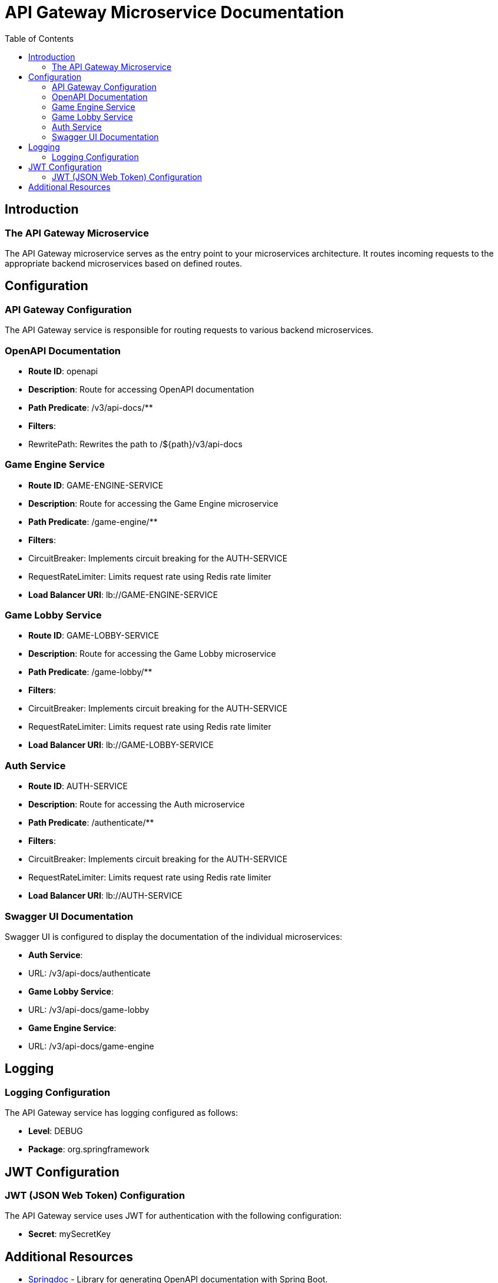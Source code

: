 = API Gateway Microservice Documentation
:toc:
:icons: font

== Introduction

The API Gateway Microservice
~~~~~~~~~~~~~~~~~~~~~~~~~~~~~

The API Gateway microservice serves as the entry point to your microservices architecture.
It routes incoming requests to the appropriate backend microservices based on defined routes.

== Configuration

API Gateway Configuration
~~~~~~~~~~~~~~~~~~~~~~~~

The API Gateway service is responsible for routing requests to various backend microservices.

=== OpenAPI Documentation

- **Route ID**: openapi
- **Description**: Route for accessing OpenAPI documentation
- **Path Predicate**: /v3/api-docs/**
- **Filters**:
- RewritePath: Rewrites the path to /${path}/v3/api-docs

=== Game Engine Service

- **Route ID**: GAME-ENGINE-SERVICE
- **Description**: Route for accessing the Game Engine microservice
- **Path Predicate**: /game-engine/**
- **Filters**:
- CircuitBreaker: Implements circuit breaking for the AUTH-SERVICE
- RequestRateLimiter: Limits request rate using Redis rate limiter
- **Load Balancer URI**: lb://GAME-ENGINE-SERVICE

=== Game Lobby Service

- **Route ID**: GAME-LOBBY-SERVICE
- **Description**: Route for accessing the Game Lobby microservice
- **Path Predicate**: /game-lobby/**
- **Filters**:
- CircuitBreaker: Implements circuit breaking for the AUTH-SERVICE
- RequestRateLimiter: Limits request rate using Redis rate limiter
- **Load Balancer URI**: lb://GAME-LOBBY-SERVICE

=== Auth Service

- **Route ID**: AUTH-SERVICE
- **Description**: Route for accessing the Auth microservice
- **Path Predicate**: /authenticate/**
- **Filters**:
- CircuitBreaker: Implements circuit breaking for the AUTH-SERVICE
- RequestRateLimiter: Limits request rate using Redis rate limiter
- **Load Balancer URI**: lb://AUTH-SERVICE

=== Swagger UI Documentation

Swagger UI is configured to display the documentation of the individual microservices:

- **Auth Service**:
- URL: /v3/api-docs/authenticate
- **Game Lobby Service**:
- URL: /v3/api-docs/game-lobby
- **Game Engine Service**:
- URL: /v3/api-docs/game-engine

== Logging

Logging Configuration
~~~~~~~~~~~~~~~~~~~~~

The API Gateway service has logging configured as follows:

- **Level**: DEBUG
- **Package**: org.springframework

== JWT Configuration

JWT (JSON Web Token) Configuration
~~~~~~~~~~~~~~~~~~~~~~~~~~~~~~~~~~

The API Gateway service uses JWT for authentication with the following configuration:

- **Secret**: mySecretKey

== Additional Resources

* link:https://springdoc.org/[Springdoc] - Library for generating OpenAPI documentation with Spring Boot.
* link:https://www.baeldung.com/spring-cloud-gateway[Spring Cloud Gateway Tutorial] - Tutorial on using Spring Cloud Gateway for routing.
